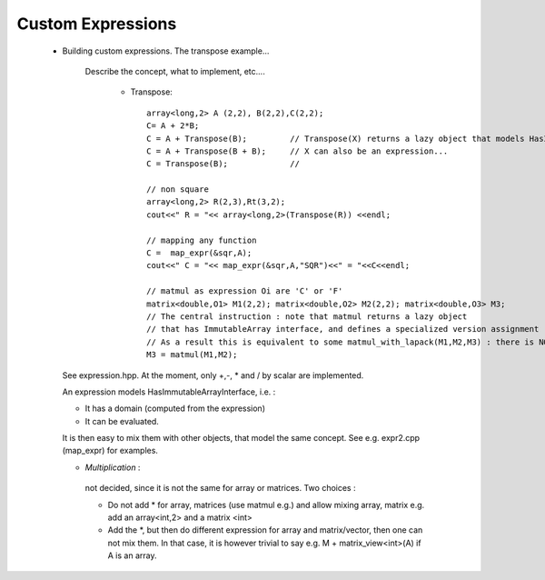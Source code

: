 .. highlight:: c

.. _custom_expression: 

Custom Expressions
-------------------------------------------------

   - Building custom expressions. The transpose example...
      
      Describe the concept, what to implement, etc....
        
        - Transpose:: 

           array<long,2> A (2,2), B(2,2),C(2,2);
           C= A + 2*B;
           C = A + Transpose(B);         // Transpose(X) returns a lazy object that models HasImmutableArrayInterface. 
           C = A + Transpose(B + B);     // X can also be an expression...
           C = Transpose(B);             //
          
           // non square
           array<long,2> R(2,3),Rt(3,2);
           cout<<" R = "<< array<long,2>(Transpose(R)) <<endl;
          
           // mapping any function 
           C =  map_expr(&sqr,A);
           cout<<" C = "<< map_expr(&sqr,A,"SQR")<<" = "<<C<<endl;
          
           // matmul as expression Oi are 'C' or 'F'
           matrix<double,O1> M1(2,2); matrix<double,O2> M2(2,2); matrix<double,O3> M3;
           // The central instruction : note that matmul returns a lazy object 
           // that has ImmutableArray interface, and defines a specialized version assignment
           // As a result this is equivalent to some matmul_with_lapack(M1,M2,M3) : there is NO intermediate copy.
           M3 = matmul(M1,M2);
    

     See expression.hpp.
     At the moment, only +,-, * and / by scalar are implemented.
     
     An expression models HasImmutableArrayInterface, i.e. :
      
     * It has a domain (computed from the expression)
     * It can be evaluated.
     
     It is then easy to mix them with other objects,
     that model the same concept. See e.g. expr2.cpp (map_expr) for examples.
     
     
     * *Multiplication* : 
      not decided, since it is not the same for array or matrices.
      Two choices : 

      * Do not add \* for array, matrices (use matmul e.g.) and allow mixing array, matrix
        e.g. add an array<int,2> and a matrix <int>

      * Add the \*, but then do different expression for array and matrix/vector,
        then one can not mix them.
        In that case, it is however trivial to say e.g. M + matrix_view<int>(A) if A is an array.
     
     
